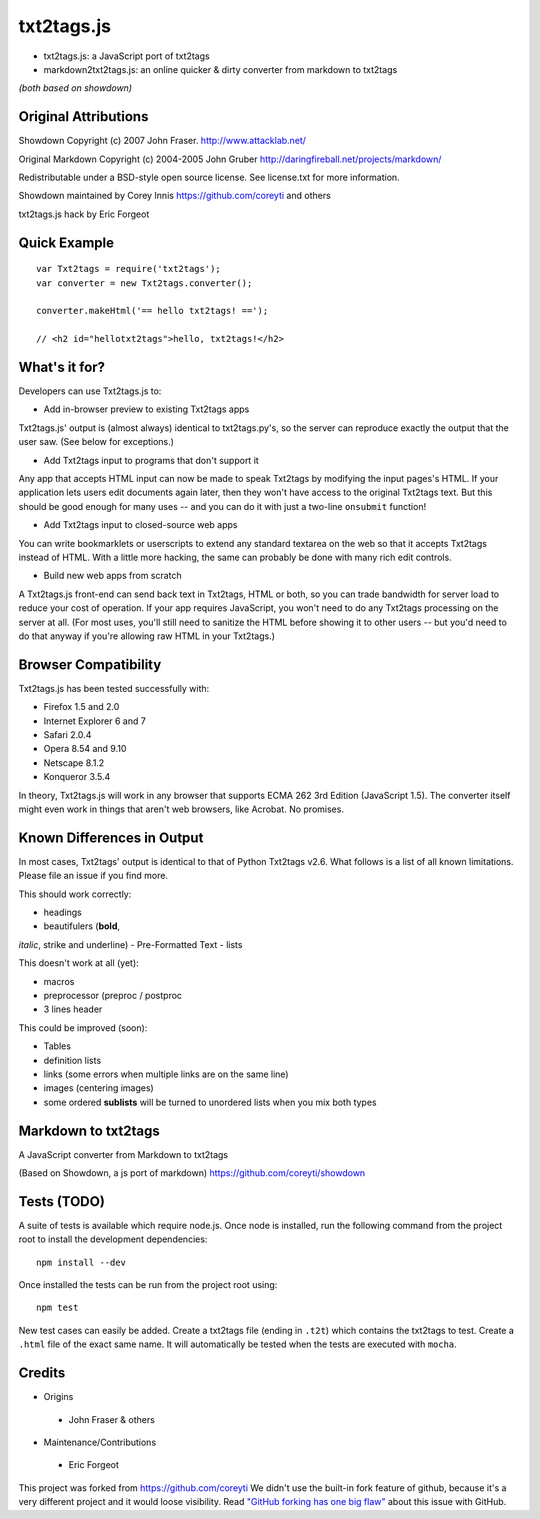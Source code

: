 
***********
txt2tags.js
***********


- txt2tags.js: a JavaScript port of txt2tags
- markdown2txt2tags.js: an online quicker & dirty converter from markdown to txt2tags

*(both based on showdown)*


Original Attributions
=====================

Showdown Copyright (c) 2007 John Fraser. http://www.attacklab.net/

Original Markdown Copyright (c) 2004-2005 John Gruber http://daringfireball.net/projects/markdown/

Redistributable under a BSD-style open source license. See license.txt for more information.

Showdown maintained by Corey Innis https://github.com/coreyti and others

txt2tags.js hack by Eric Forgeot


Quick Example
=============

::

  var Txt2tags = require('txt2tags');
  var converter = new Txt2tags.converter();
  
  converter.makeHtml('== hello txt2tags! ==');
  
  // <h2 id="hellotxt2tags">hello, txt2tags!</h2>


What's it for?
==============

Developers can use Txt2tags.js to:


- Add in-browser preview to existing Txt2tags apps

Txt2tags.js' output is (almost always) identical to txt2tags.py's, so the server can reproduce exactly the output that the user saw. (See below for exceptions.)


- Add Txt2tags input to programs that don't support it

Any app that accepts HTML input can now be made to speak Txt2tags by modifying the input pages's HTML. If your application lets users edit documents again later, then they won't have access to the original Txt2tags text. But this should be good enough for many uses -- and you can do it with just a two-line ``onsubmit`` function!


- Add Txt2tags input to closed-source web apps

You can write bookmarklets or userscripts to extend any standard textarea on the web so that it accepts Txt2tags instead of HTML. With a little more hacking, the same can probably be done with many rich edit controls.


- Build new web apps from scratch

A Txt2tags.js front-end can send back text in Txt2tags, HTML or both, so you can trade bandwidth for server load to reduce your cost of operation. If your app requires JavaScript, you won't need to do any Txt2tags processing on the server at all. (For most uses, you'll still need to sanitize the HTML before showing it to other users -- but you'd need to do that anyway if you're allowing raw HTML in your Txt2tags.)


Browser Compatibility
=====================

Txt2tags.js has been tested successfully with:


- Firefox 1.5 and 2.0
- Internet Explorer 6 and 7
- Safari 2.0.4
- Opera 8.54 and 9.10
- Netscape 8.1.2
- Konqueror 3.5.4

In theory, Txt2tags.js will work in any browser that supports ECMA 262 3rd Edition (JavaScript 1.5). The converter itself might even work in things that aren't web browsers, like Acrobat. No promises.


Known Differences in Output
===========================

In most cases, Txt2tags' output is identical to that of Python Txt2tags v2.6. What follows is a list of all known limitations. Please file an issue if you find more.

This should work correctly:


- headings
- beautifulers (**bold**,
*italic*, strike and underline)
- Pre-Formatted Text
- lists

This doesn't work at all (yet):


- macros
- preprocessor (preproc / postproc
- 3 lines header 

This could be improved (soon):

- Tables
- definition lists
- links (some errors when multiple links are on the same line)
- images (centering images)
- some ordered **sublists** will be turned to unordered lists when you mix both types


Markdown to txt2tags
====================

A JavaScript converter from Markdown to txt2tags

(Based on Showdown, a js port of markdown) https://github.com/coreyti/showdown


Tests (TODO)
============

A suite of tests is available which require node.js. Once node is installed, run the following command from the project root to install the development dependencies:

::

  npm install --dev

Once installed the tests can be run from the project root using:

::

  npm test

New test cases can easily be added. Create a txt2tags file (ending in ``.t2t``) which contains the txt2tags to test. Create a ``.html`` file of the exact same name. It will automatically be tested when the tests are executed with ``mocha``.


Credits
=======


- Origins 

 - John Fraser & others

- Maintenance/Contributions 

 - Eric Forgeot


This project was forked from https://github.com/coreyti
We didn't use the built-in fork feature of github, because it's a very different project and it would loose visibility.
Read `"GitHub forking has one big flaw" <http://zbowling.github.io/blog/2011/11/25/github/>`_ about this issue with GitHub.

.. rst code generated by txt2tags 2.6.1126 (http://txt2tags.org)
.. cmdline: txt2tags README.t2t
